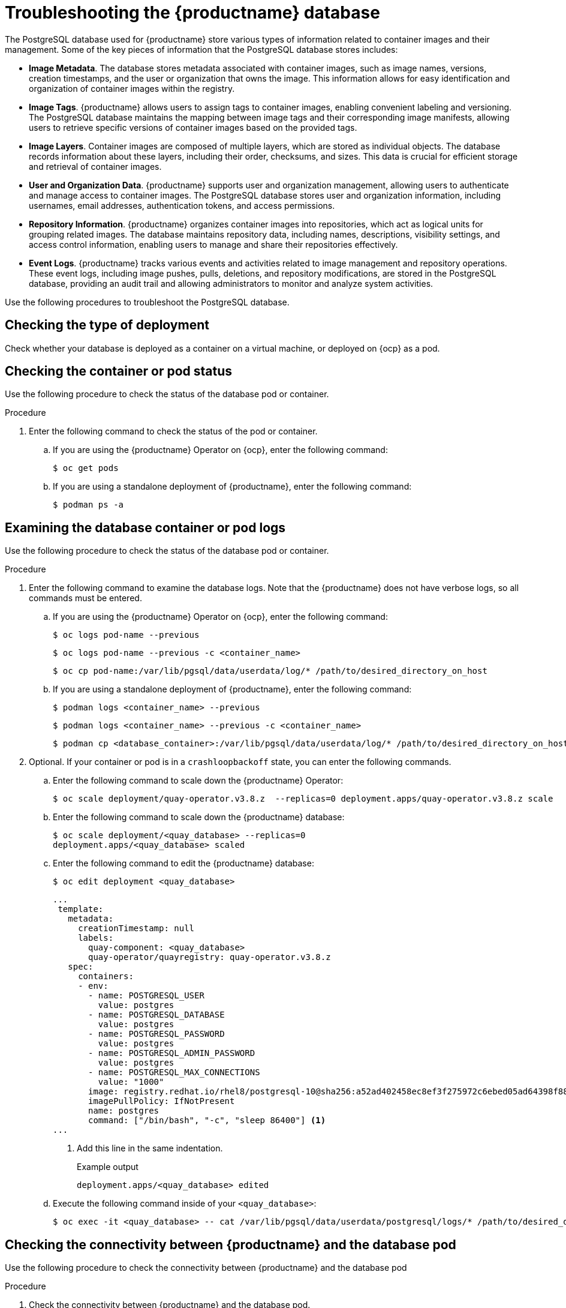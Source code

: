 :_content-type: CONCEPT
[id="database-troubleshooting"]
= Troubleshooting the {productname} database

The PostgreSQL database used for {productname} store various types of information related to container images and their management. Some of the key pieces of information that the PostgreSQL database stores includes: 

* *Image Metadata*. The database stores metadata associated with container images, such as image names, versions, creation timestamps, and the user or organization that owns the image. This information allows for easy identification and organization of container images within the registry.

* *Image Tags*. {productname} allows users to assign tags to container images, enabling convenient labeling and versioning. The PostgreSQL database maintains the mapping between image tags and their corresponding image manifests, allowing users to retrieve specific versions of container images based on the provided tags.

* *Image Layers*. Container images are composed of multiple layers, which are stored as individual objects. The database records information about these layers, including their order, checksums, and sizes. This data is crucial for efficient storage and retrieval of container images.

* *User and Organization Data*. {productname} supports user and organization management, allowing users to authenticate and manage access to container images. The PostgreSQL database stores user and organization information, including usernames, email addresses, authentication tokens, and access permissions.

* *Repository Information*. {productname} organizes container images into repositories, which act as logical units for grouping related images. The database maintains repository data, including names, descriptions, visibility settings, and access control information, enabling users to manage and share their repositories effectively.

* *Event Logs*. {productname} tracks various events and activities related to image management and repository operations. These event logs, including image pushes, pulls, deletions, and repository modifications, are stored in the PostgreSQL database, providing an audit trail and allowing administrators to monitor and analyze system activities.

Use the following procedures to troubleshoot the PostgreSQL database. 

[id="checking-deployment-type"]
== Checking the type of deployment

Check whether your database is deployed as a container on a virtual machine, or deployed on {ocp} as a pod. 

[id="checking-container-pod-status"]
== Checking the container or pod status

Use the following procedure to check the status of the database pod or container.

.Procedure

. Enter the following command to check the status of the pod or container. 

.. If you are using the {productname} Operator on {ocp}, enter the following command:
+
[source,terminal]
----
$ oc get pods
----

.. If you are using a standalone deployment of {productname}, enter the following command:
+
[source,terminal]
----
$ podman ps -a
----

[id="examining-container-pod-logs"]
== Examining the database container or pod logs

Use the following procedure to check the status of the database pod or container.

.Procedure

. Enter the following command to examine the database logs. Note that the {productname} does not have verbose logs, so all commands must be entered.

.. If you are using the {productname} Operator on {ocp}, enter the following command:
+
[source,terminal]
----
$ oc logs pod-name --previous 
----
+
[source,terminal]
----
$ oc logs pod-name --previous -c <container_name>
----
+
[source,terminal]
----
$ oc cp pod-name:/var/lib/pgsql/data/userdata/log/* /path/to/desired_directory_on_host
----

.. If you are using a standalone deployment of {productname}, enter the following command:
+
[source,terminal]
----
$ podman logs <container_name> --previous
----
+
[source,terminal]
----
$ podman logs <container_name> --previous -c <container_name>
----
+
[source,terminal]
----
$ podman cp <database_container>:/var/lib/pgsql/data/userdata/log/* /path/to/desired_directory_on_host
----

. Optional. If your container or pod is in a `crashloopbackoff` state, you can enter the following commands.

.. Enter the following command to scale down the {productname} Operator:
+
[source,terminal]
----
$ oc scale deployment/quay-operator.v3.8.z  --replicas=0 deployment.apps/quay-operator.v3.8.z scale
----

.. Enter the following command to scale down the {productname} database:
+
[source,terminal]
----
$ oc scale deployment/<quay_database> --replicas=0
deployment.apps/<quay_database> scaled
----

.. Enter the following command to edit the {productname} database:
+
[source,terminal]
----
$ oc edit deployment <quay_database> 
----
+
[source,yaml]
----
...
 template:
   metadata:
     creationTimestamp: null
     labels:
       quay-component: <quay_database>
       quay-operator/quayregistry: quay-operator.v3.8.z
   spec:
     containers:
     - env:
       - name: POSTGRESQL_USER
         value: postgres
       - name: POSTGRESQL_DATABASE
         value: postgres
       - name: POSTGRESQL_PASSWORD
         value: postgres
       - name: POSTGRESQL_ADMIN_PASSWORD
         value: postgres
       - name: POSTGRESQL_MAX_CONNECTIONS
         value: "1000"
       image: registry.redhat.io/rhel8/postgresql-10@sha256:a52ad402458ec8ef3f275972c6ebed05ad64398f884404b9bb8e3010c5c95291
       imagePullPolicy: IfNotPresent
       name: postgres
       command: ["/bin/bash", "-c", "sleep 86400"] <1>
...
----
<1>  Add this line in the same indentation. 
+
.Example output
+
[source,terminal]
----
deployment.apps/<quay_database> edited
----

.. Execute the following command inside of your `<quay_database>`:
+
[source,terminal]
----
$ oc exec -it <quay_database> -- cat /var/lib/pgsql/data/userdata/postgresql/logs/* /path/to/desired_directory_on_host
----

[id="connectivity-networking"]
== Checking the connectivity between {productname} and the database pod

Use the following procedure to check the connectivity between {productname} and the database pod

.Procedure

. Check the connectivity between {productname} and the database pod.

.. If you are using the {productname} Operator on {ocp}, enter the following command:
+
[source,terminal]
----
$ oc exec -it _quay_pod_name_ -- curl -v telnet://<database_pod_name>:5432
----

.. If you are using a standalone deployment of {productname}, enter the following command:
+
[source,terminal]
----
$ podman exec -it <quay_container_name >curl -v telnet://<database_container_name>:5432
----

[id="check-database-configuration"]
== Checking the database configuration

Use the following procedure to check the database configuration

.Procedure

. Check the database configuration.

.. On {ocp} and at the container level.

... If you are using the {productname} Operator on {ocp}, enter the following command:
+
[source,terminal]
----
$ oc exec -it <quay_pod_name> -- cat /conf/stack/config.yaml
----

... If you are using a standalone deployment of {productname}, enter the following command:
+
[source,terminal]
----
$ podman exec -it <quay_pod-name> cat /conf/stack/config.yaml
----

.. On the PostgreSQL level.

... If you are using the {productname} Operator on {ocp}, enter the following command:
+
[source,terminal]
----
$ oc exec -it <database_pod> -- cat /var/lib/pgsql/data/userdata/postgresql.conf    
----

... If you are using a standalone deployment of {productname}, enter the following command:
+
[source,terminal]
----
$ podman exec -it <database_container> cat /var/lib/pgsql/data/userdata/postgresql.conf
----

.. If your container or pod is in a `crashloopbackoff` or `error` state.

... If you are using the {productname} Operator on {ocp}, enter the following command:
+
[source,terminal]
----
$ oc get secret -n <quay_project> <quay_config_secret> -o "jsonpath={$.data['config\.yaml']}" | base64 -d  &> quay-config.yaml
----

... If you are using a standalone deployment of {productname}, enter the following command:
+
[source,terminal]
----
$ cat $QUAY/conf/config.yaml
----

[id="check-resource-allocation"]
== Checking resource allocation

Use the following procedure to check resource allocation. 

.Procedure 

. Obtain a list of running containers.

.. If you are using the {productname} Operator on {ocp}, enter the following command:
+
[source,terminal]
----
$ oc get pods
----

.. If you are using a standalone deployment of {productname}, enter the following command:
+
[source,terminal]
----
$ podman ps
----

. Monitor disk usage of your {productname} deployment. 

.. If you are using the {productname} Operator on {ocp}, enter the following command:
+
[source,terminal]
----
$ oc exec -it <quay_database_pod_name> -- df -ah 
----

.. If you are using a standalone deployment of {productname}, enter the following command:
+
[source,terminal]
----
$ podman exec -it <quay_database_conatiner_name> df -ah 
----

. Monitor other resource usage. 

.. Enter the following command to check the status of a specific pod:
+
[souce,terminal]
----
$ podman pod stats <pod_name>
----

.. Enter the following command to check the status of a specific container:
+
[souce,terminal]
----
$ podman stats <container_name>
----
+
The following information is returned from other command:
+
* *CPU %*. The percentage of CPU usage by the container since the last measurement. This value represents the container's share of the available CPU resources.
* *MEM USAGE / LIMIT*. The current memory usage of the container followed by its memory limit. The values are displayed in the format `current_usage / memory_limit`. For example, `300.4MiB / 7.795GiB` indicates that the container is currently using 300.4 megabytes of memory out of a limit of 7.795 gigabytes.
* *MEM %*. The percentage of memory usage by the container in relation to its memory limit.
* *NET I/O*. The network I/O (input/output) statistics of the container. It displays the amount of data transmitted and received by the container over the network. The values are displayed in the format: `transmitted_bytes / received_bytes`.
* *BLOCK I/O*. The block I/O (input/output) statistics of the container. It represents the amount of data read from and written to the block devices (for example, disks) used by the container. The values are displayed in the format `read_bytes / written_bytes`.

[id="interact-with-database"]
== Interacting with the {productname} database

Use the following procedure to interact with the PostgreSQL database. 

.Procedure 

. Exec into the {productname} database.

.. Enter the following commands to exec into the {productname} database pod on {ocp}
+
[souce,terminal]
----
$ oc exec -it <quay_database_pod> -- psql
----

.. Enter the following command to exec into the {productname} database on a standalone deployment. 
+
[souce,terminal]
----
$ podman stats <container_name>
----

. Enter the following command to reveal a list of all databases stored, along with their respective sizes:
+
[source,terminal]
----
postgres=# \l+
----

. Enter the following command to connect with the PostgreSQL database:
+
[source,terminal]
----
postgres=# \c <quay_database_name>;        

----

